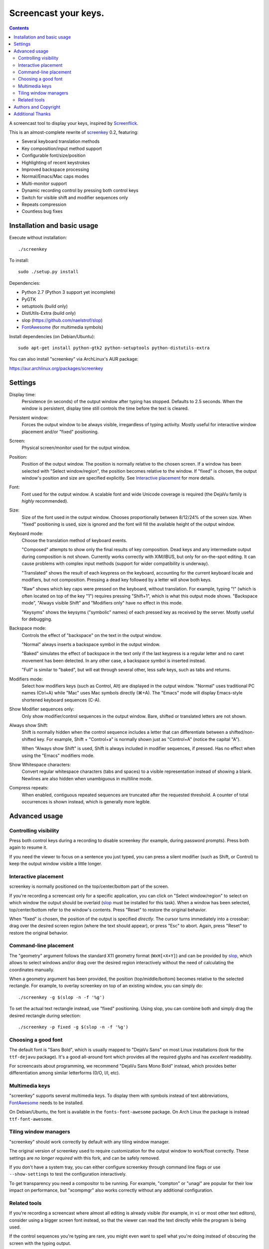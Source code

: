 =====================
Screencast your keys.
=====================

.. contents::

A screencast tool to display your keys, inspired by Screenflick_.

This is an almost-complete rewrite of screenkey_ 0.2, featuring:

- Several keyboard translation methods
- Key composition/input method support
- Configurable font/size/position
- Highlighting of recent keystrokes
- Improved backspace processing
- Normal/Emacs/Mac caps modes
- Multi-monitor support
- Dynamic recording control by pressing both control keys
- Switch for visible shift and modifier sequences only
- Repeats compression
- Countless bug fixes


Installation and basic usage
----------------------------

Execute without installation::

  ./screenkey

To install::

  sudo ./setup.py install

Dependencies:

- Python 2.7 (Python 3 support yet incomplete)
- PyGTK
- setuptools (build only)
- DistUtils-Extra (build only)
- slop (https://github.com/naelstrof/slop)
- FontAwesome_ (for multimedia symbols)

Install dependencies (on Debian/Ubuntu)::

  sudo apt-get install python-gtk2 python-setuptools python-distutils-extra

You can also install "screenkey" via ArchLinux's AUR package:

https://aur.archlinux.org/packages/screenkey


Settings
--------

Display time:
  Persistence (in seconds) of the output window after typing has stopped.
  Defaults to 2.5 seconds. When the window is persistent, display time still
  controls the time before the text is cleared.

Persistent window:
  Forces the output window to be always visible, irregardless of typing
  activity. Mostly useful for interactive window placement and/or "fixed"
  positioning.

Screen:
  Physical screen/monitor used for the output window.

Position:
  Position of the output window. The position is normally relative to the
  chosen screen. If a window has been selected with "Select window/region", the
  position becomes relative to the window. If "fixed" is chosen, the output
  window's position and size are specified explicitly. See `Interactive
  placement`_ for more details.

Font:
  Font used for the output window. A scalable font and wide Unicode coverage is
  required (the DejaVu family is *highly* recommended).

Size:
  Size of the font used in the output window. Chooses proportionally between
  8/12/24% of the screen size. When "fixed" positioning is used, size is
  ignored and the font will fill the available height of the output window.

Keyboard mode:
  Choose the translation method of keyboard events.

  "Composed" attempts to show only the final results of key composition. Dead
  keys and any intermediate output during composition is not shown. Currently
  works correctly with XIM/IBUS, but only for on-the-spot editing. It can cause
  problems with complex input methods (support for wider compatibility is
  underway).

  "Translated" shows the result of each keypress on the keyboard, accounting
  for the current keyboard locale and modifiers, but not composition. Pressing
  a dead key followed by a letter will show both keys.

  "Raw" shows which key caps were pressed on the keyboard, without translation.
  For example, typing "!" (which is often located on top of the key "1")
  requires pressing "Shift+1", which is what this output mode shows. "Backspace
  mode", "Always visible Shift" and "Modifiers only" have no effect in this
  mode.

  "Keysyms" shows the keysyms ("symbolic" names) of each pressed key as
  received by the server. Mostly useful for debugging.

Backspace mode:
  Controls the effect of "backspace" on the text in the output window.

  "Normal" always inserts a backspace symbol in the output window.

  "Baked" simulates the effect of backspace in the text only if the last
  keypress is a regular letter and no caret movement has been detected. In any
  other case, a backspace symbol is inserted instead.

  "Full" is similar to "baked", but will eat through several other, less safe
  keys, such as tabs and returns.

Modifiers mode:
  Select how modifiers keys (such as Control, Alt) are displayed in the output
  window. "Normal" uses traditional PC names (Ctrl+A) while "Mac" uses Mac
  symbols directly (⌘+A). The "Emacs" mode will display Emacs-style shortened
  keyboard sequences (C-A).

Show Modifier sequences only:
  Only show modifier/control sequences in the output window.
  Bare, shifted or translated letters are not shown.

Always show Shift:
  Shift is normally hidden when the control sequence includes a letter that can
  differentiate between a shifted/non-shifted key. For example, Shift +
  "Control+a" is normally shown just as "Control+A" (notice the capital "A").

  When "Always show Shift" is used, Shift is always included in modifier
  sequences, if pressed. Has no effect when using the "Emacs" modifiers mode.

Show Whitespace characters:
  Convert regular whitespace characters (tabs and spaces) to a visible
  representation instead of showing a blank. Newlines are also hidden when
  unambiguous in multiline mode.

Compress repeats:
  When enabled, contiguous repeated sequences are truncated after the requested
  threshold. A counter of total occurrences is shown instead, which is
  generally more legible.


Advanced usage
--------------

Controlling visibility
~~~~~~~~~~~~~~~~~~~~~~

Press both control keys during a recording to disable screenkey (for example,
during password prompts). Press both again to resume it.

If you need the viewer to focus on a sentence you just typed, you can press a
silent modifier (such as Shift, or Control) to keep the output window visible a
little longer.


Interactive placement
~~~~~~~~~~~~~~~~~~~~~

screenkey is normally positioned on the top/center/bottom part of the screen.

If you're recording a screencast only for a specific application, you can click
on "Select window/region" to select on which window the output should be
overlaid (slop_ must be installed for this task). When a window has been
selected, top/center/bottom refer to the window's contents. Press "Reset" to
restore the original behavior.

When "fixed" is chosen, the position of the output is specified *directly*. The
cursor turns immediately into a crossbar: drag over the desired screen region
(where the text should appear), or press "Esc" to abort. Again, press "Reset"
to restore the original behavior.


Command-line placement
~~~~~~~~~~~~~~~~~~~~~~

The "geometry" argument follows the standard X11 geometry format
(``WxH[+X+Y]``) and can be provided by slop_, which allows to select windows
and/or drag over the desired region interactively without the need of
calculating the coordinates manually.

When a geometry argument has been provided, the position (top/middle/bottom)
becomes relative to the selected rectangle. For example, to overlay screenkey
on top of an existing window, you can simply do::

  ./screenkey -g $(slop -n -f '%g')

To set the actual text rectangle instead, use "fixed" positioning. Using slop,
you can combine both and simply drag the desired rectangle during selection::

  ./screenkey -p fixed -g $(slop -n -f '%g')


Choosing a good font
~~~~~~~~~~~~~~~~~~~~

The default font is "Sans Bold", which is usually mapped to "DejaVu Sans" on
most Linux installations (look for the ``ttf-dejavu`` package). It's a good
all-around font which provides all the required glyphs and has *excellent*
readability.

For screencasts about programming, we recommend "DejaVu Sans Mono Bold"
instead, which provides better differentiation among similar letterforms (0/O,
I/l, etc).


Multimedia keys
~~~~~~~~~~~~~~~

"screenkey" supports several multimedia keys. To display them with symbols
instead of text abbreviations, FontAwesome_ needs to be installed.

On Debian/Ubuntu, the font is available in the ``fonts-font-awesome`` package. On
Arch Linux the package is instead ``ttf-font-awesome``.

.. _FontAwesome: http://fontawesome.io/


Tiling window managers
~~~~~~~~~~~~~~~~~~~~~~

"screenkey" should work correctly by default with any tiling window manager.

The original version of screenkey used to require customization for the output
window to work/float correctly. These settings are *no longer required* with
this fork, and can be safely removed.

If you don't have a system tray, you can either configure screenkey through
command line flags or use ``--show-settings`` to test the configuration
interactively.

To get transparency you need a compositor to be running. For example, "compton"
or "unagi" are popular for their low impact on performance, but "xcompmgr" also
works correctly without any additional configuration.


Related tools
~~~~~~~~~~~~~

If you're recording a screencast where almost all editing is already visible
(for example, in ``vi`` or most other text editors), consider using a bigger
screen font instead, so that the viewer can read the text directly while the
program is being used.

If the control sequences you're typing are rare, you might even want to spell
what you're doing instead of obscuring the screen with the typing output.

When doing screencasts involving a lot of mouse activity, or which require
holding down modifiers to perform other mouse actions, key-mon_ might be a good
companion to screenkey, or replace it entirely.

key-mon can be configured to show the state of key modifiers continuously and
circle the location of mouse clicks ("visible click"). key-mon and screenkey
complete each-other and can be used at the same time.


Authors and Copyright
---------------------

"screenkey" can be found at https://www.thregr.org/~wavexx/software/screenkey/

| "screenkey" is distributed under GNU GPLv3+, WITHOUT ANY WARRANTY.
| Copyright(c) 2010-2012: Pablo Seminario <pabluk@gmail.com>
| Copyright(c) 2015-2016: wave++ "Yuri D'Elia" <wavexx@thregr.org>.

screenkey's GIT repository is publicly accessible at:

https://github.com/wavexx/screenkey


Additional Thanks
-----------------

* Benjamin Chrétien
* Dmitry Bushev
* Doug Patti
* Igor Bronovskyi
* Ivan Makfinsky
* Jacob Gardner
* Muneeb Shaikh
* Stanislav Seletskiy
* farrer (launchpad)
* zhum (launchpad)
* 伊冲


.. _Screenflick: http://www.araelium.com/screenflick/
.. _key-mon: https://code.google.com/p/key-mon/
.. _screenkey: https://launchpad.net/screenkey
.. _slop: https://github.com/naelstrof/slop
